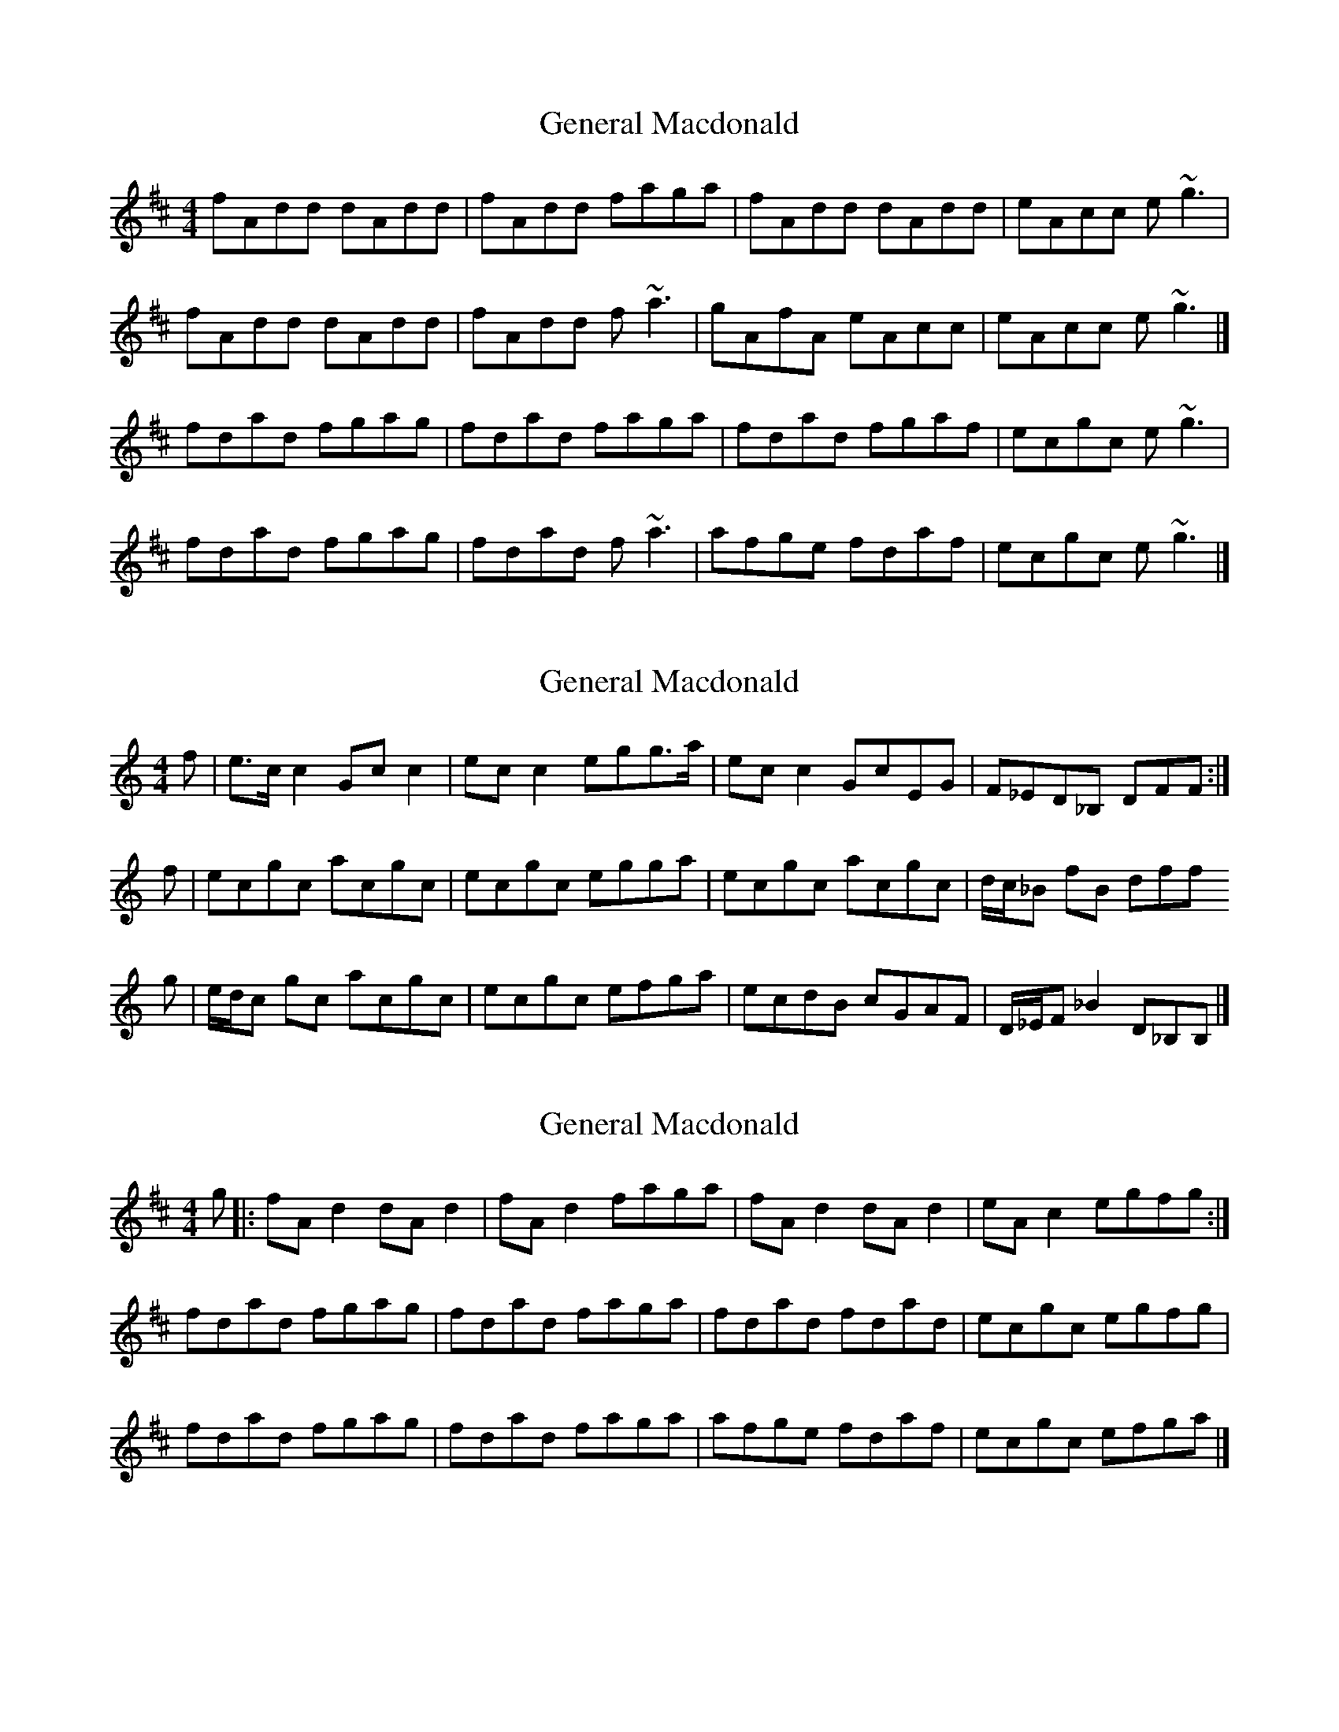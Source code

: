 X: 1
T: General Macdonald
Z: malcombpiper
S: https://thesession.org/tunes/7621#setting7621
R: reel
M: 4/4
L: 1/8
K: Dmaj
fAdd dAdd|fAdd faga|fAdd dAdd|eAcc e~g3|
fAdd dAdd|fAdd f~a3|gAfA eAcc|eAcc e~g3|]
fdad fgag|fdad faga|fdad fgaf|ecgc e~g3|
fdad fgag|fdad f~a3|afge fdaf|ecgc e~g3|]
X: 2
T: General Macdonald
Z: Nigel Gatherer
S: https://thesession.org/tunes/7621#setting24468
R: reel
M: 4/4
L: 1/8
K: Cmaj
f | e>c c2 Gc c2 | ec c2 egg>a | ec c2 GcEG | F_ED_B, DFF :|
f |ecgc acgc | ecgc egga | ecgc acgc | d/c/_B fB dff
g | e/d/c gc acgc | ecgc efga | ecdB cGAF | D/_E/F _B2 D_B,B, |]
X: 3
T: General Macdonald
Z: Nigel Gatherer
S: https://thesession.org/tunes/7621#setting24469
R: reel
M: 4/4
L: 1/8
K: Dmaj
g |: fA d2 dA d2 | fA d2 faga | fA d2 dA d2 | eA c2 egfg :|
fdad fgag | fdad faga | fdad fdad | ecgc egfg|
fdad fgag | fdad faga | afge fdaf | ecgc efga |]
